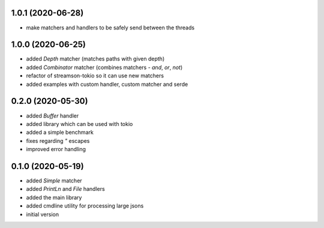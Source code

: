1.0.1 (2020-06-28)
------------------

* make matchers and handlers to be safely send between the threads

1.0.0 (2020-06-25)
------------------

* added `Depth` matcher (matches paths with given depth)
* added `Combinator` matcher (combines matchers - `and`, `or`, `not`)
* refactor of streamson-tokio so it can use new matchers
* added examples with custom handler, custom matcher and serde

0.2.0 (2020-05-30)
------------------

* added `Buffer` handler
* added library which can be used with tokio
* added a simple benchmark
* fixes regarding `"` escapes
* improved error handling


0.1.0 (2020-05-19)
------------------

* added `Simple` matcher
* added `PrintLn` and `File` handlers
* added the main library
* added cmdline utility for processing large jsons
* initial version
